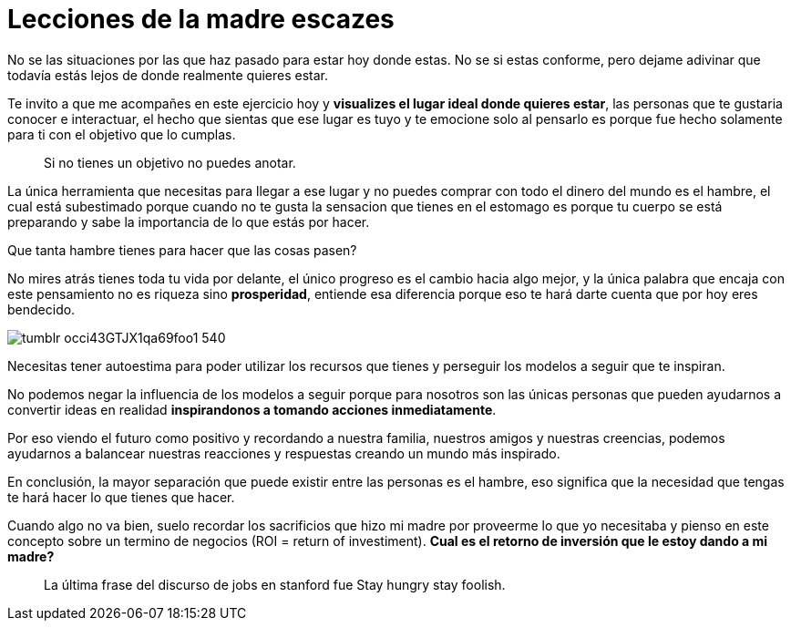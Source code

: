 = Lecciones de la madre escazes
:hp-image: http://67.media.tumblr.com/3960eebc26f5656730a0915ad34b0cc3/tumblr_od2dh8ecHM1qa69foo1_1280.jpg
:hp-tags: filosofia,motivacion, economia

No se las situaciones por las que haz pasado para estar hoy donde estas. No se si estas conforme, pero dejame adivinar que todavía estás lejos de donde realmente quieres estar.

Te invito a que me acompañes en este ejercicio hoy y *visualizes el lugar ideal donde quieres estar*, las personas que te gustaria conocer e interactuar, el hecho que sientas que ese lugar es tuyo y te emocione solo al pensarlo es porque fue hecho solamente para ti con el objetivo que lo cumplas.

____
Si no tienes un objetivo no puedes anotar.
____

La única herramienta que necesitas para llegar a ese lugar y no puedes comprar con todo el dinero del mundo es el hambre, el cual está subestimado porque cuando no te gusta la sensacion que tienes en el estomago es porque tu cuerpo se está preparando y sabe la importancia de lo que estás por hacer.

Que tanta hambre tienes para hacer que las cosas pasen?

No mires atrás tienes toda tu vida por delante, el único progreso es el cambio hacia algo mejor, y la única palabra que encaja con este pensamiento no es riqueza sino *prosperidad*, entiende esa diferencia porque eso te hará darte cuenta que por hoy eres bendecido.

image::http://67.media.tumblr.com/38a8d1aa4291d33e634f58a0d2165e8a/tumblr_occi43GTJX1qa69foo1_540.png[]

Necesitas tener autoestima para poder utilizar los recursos que tienes y perseguir los modelos a seguir que te inspiran.

No podemos negar la influencia de los modelos a seguir porque para nosotros son las únicas personas que pueden ayudarnos a convertir ideas en realidad *inspirandonos a tomando acciones inmediatamente*.

Por eso viendo el futuro como positivo y recordando a nuestra familia, nuestros amigos y nuestras creencias, podemos ayudarnos a balancear nuestras reacciones y respuestas creando un mundo más inspirado.

En conclusión, la mayor separación que puede existir entre las personas es el hambre, eso significa que la necesidad que tengas te hará hacer lo que tienes que hacer.

Cuando algo no va bien, suelo recordar los sacrificios que hizo mi madre por proveerme lo que yo necesitaba y pienso en este concepto sobre un termino de negocios (ROI = return of investiment). 
*Cual es el retorno de inversión que le estoy dando a mi madre?*

____
La última frase del discurso de jobs en stanford fue Stay hungry stay foolish.
____
